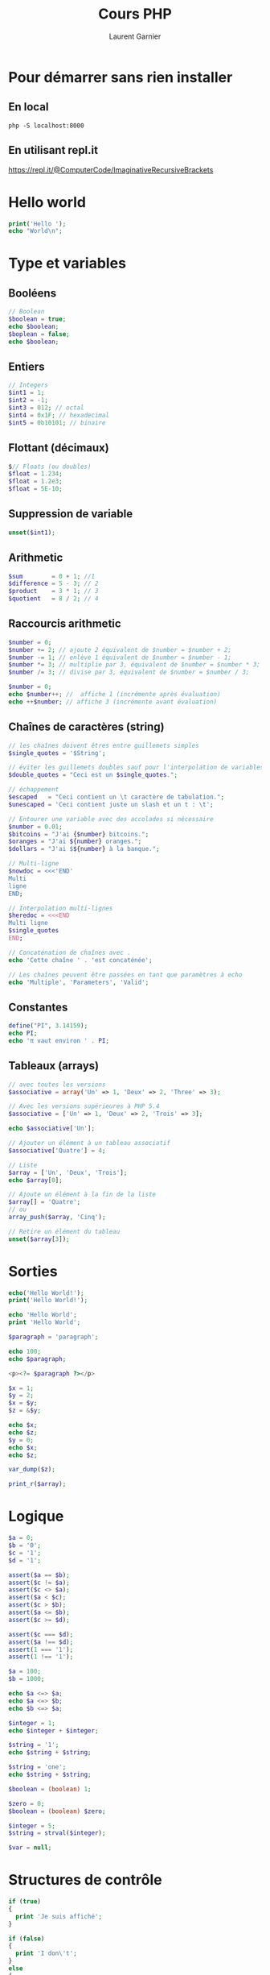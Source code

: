 #+TITLE: Cours PHP
#+AUTHOR: Laurent Garnier

* Pour démarrer sans rien installer
** En local

   #+BEGIN_SRC shell
   php -S localhost:8000
   #+END_SRC

** En utilisant repl.it

   [[https://repl.it/@ComputerCode/ImaginativeRecursiveBrackets]]

* Hello world

  #+BEGIN_SRC php
  print('Hello ');
  echo "World\n";
  #+END_SRC

* Type et variables
** Booléens

  #+BEGIN_SRC php
  // Boolean
  $boolean = true;
  echo $boolean;
  $boplean = false;
  echo $boolean;
  #+END_SRC

** Entiers

  #+BEGIN_SRC php
  // Integers
  $int1 = 1;
  $int2 = -1;
  $int3 = 012; // octal
  $int4 = 0x1F; // hexadecimal
  $int5 = 0b10101; // binaire
  #+END_SRC

** Flottant (décimaux)

  #+BEGIN_SRC php
  $// Floats (ou doubles)
  $float = 1.234;
  $float = 1.2e3;
  $float = 5E-10;
  #+END_SRC

** Suppression de variable

  #+BEGIN_SRC php
  unset($int1);
  #+END_SRC

  
** Arithmetic

  #+BEGIN_SRC php
  $sum        = 0 + 1; //1
  $difference = 5 - 3; // 2
  $product    = 3 * 1; // 3
  $quotient   = 8 / 2; // 4
  #+END_SRC

** Raccourcis arithmetic

  #+BEGIN_SRC php
  $number = 0;
  $number += 2; // ajoute 2 équivalent de $number = $number + 2;
  $number -= 1; // enlève 1 équivalent de $number = $number - 1;
  $number *= 3; // multiplie par 3, équivalent de $number = $number * 3;
  $number /= 3; // divise par 3, équivalent de $number = $number / 3;
  
  $number = 0;
  echo $number++; //  affiche 1 (incrémente après évaluation)
  echo ++$number; // affiche 3 (incrémente avant évaluation)
  #+END_SRC

** Chaînes de caractères (string)  
  
  #+BEGIN_SRC php
  // les chaînes doivent êtres entre guillemets simples
  $single_quotes = '$String';
  
  // éviter les guillemets doubles sauf pour l'interpolation de variables
  $double_quotes = "Ceci est un $single_quotes.";

  // échappement
  $escaped   = "Ceci contient un \t caractère de tabulation.";
  $unescaped = 'Ceci contient juste un slash et un t : \t';

  // Entourer une variable avec des accolades si nécessaire
  $number = 0.01;
  $bitcoins = "J'ai {$number} bitcoins.";
  $oranges = "J'ai ${number} oranges.";
  $dollars = "J'ai $${number} à la banque.";

  // Multi-ligne
  $nowdoc = <<<'END'
  Multi
  ligne
  END;

  // Interpolation multi-lignes
  $heredoc = <<<END
  Multi ligne
  $single_quotes
  END;

  // Concaténation de chaînes avec .
  echo 'Cette chaîne ' . 'est concaténée';

  // Les chaînes peuvent être passées en tant que paramètres à echo
  echo 'Multiple', 'Parameters', 'Valid';
  #+END_SRC
** Constantes

   #+BEGIN_SRC php
   define("PI", 3.14159);
   echo PI;
   echo 'π vaut environ ' . PI;
   #+END_SRC


   
** Tableaux (arrays)

   #+BEGIN_SRC php
   // avec toutes les versions
   $associative = array('Un' => 1, 'Deux' => 2, 'Three' => 3);

   // Avec les versions supérieures à PHP 5.4
   $associative = ['Un' => 1, 'Deux' => 2, 'Trois' => 3];

   echo $associative['Un'];

   // Ajouter un élément à un tableau associatif
   $associative['Quatre'] = 4;

   // Liste
   $array = ['Un', 'Deux', 'Trois'];
   echo $array[0]; 

   // Ajoute un élément à la fin de la liste
   $array[] = 'Quatre';
   // ou 
   array_push($array, 'Cinq');

   // Retire un élément du tableau
   unset($array[3]);
   #+END_SRC
* Sorties
  
  #+BEGIN_SRC php
  echo('Hello World!');
  print('Hello World!');

  echo 'Hello World';
  print 'Hello World';

  $paragraph = 'paragraph';

  echo 100;
  echo $paragraph;

  <p><?= $paragraph ?></p>

  $x = 1;
  $y = 2;
  $x = $y;
  $z = &$y;

  echo $x;
  echo $z;
  $y = 0;
  echo $x;
  echo $z;

  var_dump($z);

  print_r($array);
  #+END_SRC
* Logique

  #+BEGIN_SRC php
  $a = 0;
  $b = '0';
  $c = '1';
  $d = '1';

  assert($a == $b);
  assert($c != $a);
  assert($c <> $a);
  assert($a < $c);
  assert($c > $b);
  assert($a <= $b);
  assert($c >= $d);

  assert($c === $d);
  assert($a !== $d);
  assert(1 === '1');
  assert(1 !== '1');

  $a = 100;
  $b = 1000;

  echo $a <=> $a;
  echo $a <=> $b;
  echo $b <=> $a;

  $integer = 1;
  echo $integer + $integer;

  $string = '1';
  echo $string + $string;
  
  $string = 'one';
  echo $string + $string;

  $boolean = (boolean) 1;

  $zero = 0;
  $boolean = (boolean) $zero;

  $integer = 5;
  $string = strval($integer);

  $var = null;
  #+END_SRC
* Structures de contrôle

  #+BEGIN_SRC php
  if (true) 
  {
    print 'Je suis affiché';
  }

  if (false)
  {
    print 'I don\'t';
  } 
  else 
  {
     print 'Je suis affiché';
  }
  
  if (false)
  {
     print 'Pas affiché';
  }
  elseif (true)
  {
     print 'Affiché';
  }

  // Opérateur ternaire
  print (false ? 'Pas affiché' : 'Affiché');
  
  // Raccourci
  $x = false;
  print($x ?: 'Affiché');

  $a = null;
  $b = 'Affiché';
  echo $a ?? 'a pas défini';
  echo $b ?? 'b pas défini';

  $x = 0;
  if ($x === '0')
  {
    print 'Pas affiché';
  }
  elseif ($x == '1')
  {
    print 'Pas affiché';
  }
  else
  {
    print 'Affiché';
  }


  // Alternatif pour les modèles
  <?php if ($x): ?>
  Ceci est affiché si le test est vrai.
  <?php else: ?>
  Ceci est affiché sinon.
  <?php endif; ?>

  // switch
  switch ($x) 
  {
    case '0':
        print 'Switch fait de la coercition de type';
	break;
    case 'two':
    case 'three':
        // fait quelque chose si $variable est 'two' ou 'three'
         break;
    default:
         // fait quelque chose  
  }

  // While
  $i = 0;
  while ($i < 5)
  {
     echo $i++;
  }
  
  echo "\n";

  $i = 0;
  do 
  {
    echo $i++;
  } 
  while ($i < 5);

  echo "\n";

  for ($x = 0; $x < 10; $x++) 
  {
    echo $x;
  }

  echo "\n";

  $wheels = ['bicycle' => 2, 'car' => 4];

  // Boucles Foreach
  foreach ($wheels as $wheel_count)
  {
    echo $wheel_count;
  }

  echo "\n";

  foreach ($wheels as $vehicle => $wheel_count)
  {
    echo "Un véhicule a $wheel_count roues";
  }

  echo "\n";

  $i = 0;
  while ($i < 5)
  {
    if ($i === 3)
    {
      break;
    }
    echo $i++;
  }

  for ($i = 0; $i < 5; $i++)
  {
     if ($i === 3)
     {
        continue;
     }
     echo $i;
  }
  #+END_SRC
* Fonctions

  #+BEGIN_SRC php
  function ma_fonction() 
  { 
    return 'Hello'; 
  }

  echo ma_fonction();

  function add($x, $y = 1)
  {
     $result = $x + $y;
     return $result;
  }

  echo add(4);
  echo add(4, 2);

  $inc = function($x) {
    return $x + 1;
  };

  echo $inc(3);

  function foo ($x, $y, $z) 
  {
    echo "$x - $y - $z";
  }

  function bar ($x, $y) 
  {
     return function ($z) use ($x, $y) 
     {
       foo($x, $y, $z);
     };
  }

  $bar = bar('A', 'B');
  $bar('C');

  $function_name = 'add';
  echo $function_name(1, 2);

  function parameters() 
  {
    $numargs = func_num_args();
    if ($numargs > 0) 
    {
      echo func_get_arg(0) . ' | ';
    }
    $args_array = func_get_args();
    foreach ($args_array as $key => $arg)
    {
      echo $key . ' - ' . $arg . ' | ';
    }
  }

  parameters('Hello', 'World');

  function variable($word, ...$list)
  {
     echo $word . " || ";
     foreach ($list as $item)
     {
        echo $item . ' | ';
     }
  }

  variable("Separate", "Hello", "World");
  #+END_SRC
* Includes
  
  #+BEGIN_SRC php
  include 'mon-fichier.php';

  include_once 'mon-fichier.php';

  require 'mon-fichier.php';
  require_once 'mon-fichier.php;

  // Contenu de mon-fichier.php
  <?php return 'Tout ce que tu veux.'; ?>

  $value = include 'mon-fichier.php';
  #+END_SRC
* Classes

  #+BEGIN_SRC php
  class MyClass
  {
     const MY_CONST = 'value';
     
     static $staticVar = 'static';

     // variables statiques et leur visibilité
     public static $publicStaticVar = 'publicStatic';
     
     // accessible uniquement dans la classe
     private static $privateStaticVar = 'privateStatic';

     // accessible depuis la classe et les sous-classes
     protected static $protectedStaticVar = 'protectedStatic';

     // les propriétés doivent déclarer leur visibilité
     public $property = 'public';
     public $instanceProp;
     protected $prot = 'protected';
     private $priv = 'private';

     public function __construct($instanceProp)
     {
        $this->instanceProp = $instanceProp;
     }

     public function maMethod()
     {
        print 'MyClass';
     }

     // le mot-clé final empêche la réécriture
     final function youCannotOverrideMe() {}

     // méthodes magiques 
     // que faire si un objet est traité comme une chaîne ?
     public function __toString()
     {
        return $property;
     }

     // opposé de __construct()
     // appelé lorsque l'objet n'est plus référencé
     public function __destruct()
     {
        print "Destroying";
     }

     public static function myStaticMethod()
     {
        print 'Je suis statique';
     }
  }

  // les constantes de classes sont toujours accessibles statiquement
  echo MyClass::MY_CONST;

  echo MyClass::$staticVar;
  MyClass::myStaticMethod();

  $my_class = new MyClass('An instance property');
  
  // l'accès aux membres se fait avec ->
  echo $my_class->property;
  echo $my_class->instanceProp;
  $my_class->myMethod();

  // extension de classe
  class MyOtherClass extends MyClass
  {
    function printProtectedProperty()
    {
      echo $this->prot;
    }

    // Override a method
    function myMethod()
    {
      parent::myMethod();
      print ' > MyOtherClass';
    }
  }

  $my_other_class = new MyOtherClass('Instance prop');
  $my_other_class->printProtectedProperty();
  $my_other_class->myMethod();

  final class YouCannotExtendMe {}

  // getters and setters
  class MyMapClass
  {
    private $property;
    
    public function __get($key)
    {
      return $this->$key;
    }

    public function __set($key, $value)
    {
      $this->$key = $value;
    }
  }

  $x = new MyMapClass();
  echo $x->property;
  $x->property = 'Something';

  // interface
  interface InterfaceOne
  {
    public function doSomething();
  }

  interface InterfaceTwo
  {
    public function doSomethingElse();
  }

  // interfaces can be extended
  interface InterfaceThree extends InterfaceTwo
  {
     public function doAnotherContract();
  }

  abstract class MyAbstractClass implements InterfaceOne
  {
     public $x = 'doSomething';
  }
  
  class MyConcreteClass extends MyAbstractClass implements InterfaceTwo
  {
    public function doSomething()
    {
      echo $x;
    }

    public function doSomethingElse()
    {
      echo 'doSomethingElse';
    }
  }

  // des classes peuvent implémenter plus qu'une interface
  class SomeOtherClass implements InterfaceOne, InterfaceTwo
  {
    public function doSomething()
    {
      echo 'doSomething';
    }

    public function doSomethingElse()
    {
      echo 'doSomethingElse';
    }
  }
  #+END_SRC
* Traits
  
  #+BEGIN_SRC php
  trait MyTrait 
  {
    public function myTraitMethod()
    {
      print 'I have MyTrait';
    }
  }

  class MyTraitfulClass
  {
    use MyTrait;
  }

  $cls = new MyTraitfulClass();
  $cls->myTraitMethod();
  #+END_SRC
* Espaces de noms

  #+BEGIN_SRC php
  // Cette section est séparée, parce qu'une déclaration d'espace de nom 
  // doit être la première instruction dans un fichier
  
  $cls = new \MyClass();
  
  namespace My\Namespace;

  class MyClass {}

  // depuis un autre fichier
  $cls = new My\Namespace\MyClass;

  // ou avec d'autre espace de nom
  namespace My\Other\Namespace;

  use My\Namespace\MyClass;

  $cls = new MyClass();

  // ou avec un alias
  namespace My\Other\Namespace;

  use My\Namespace as SomeOtherNamespace;

  $cls = new SomeOtherNamespace\MyClass();
  #+END_SRC
* Late Static Binding

  #+BEING_SRC php
  class ParentClass
  {
     public static function who()
     {
        echo "I'm a " . __CLASS__ . "\n";
     }

     public static function test()
     {
        // self se réfère à la classe où la méthode est définie
	self::who();
	// static se réfère à la classe dans laquelle la méthode est
       // invoquée
       static::who();
     }
  }

  ParentClass::test();
  
  class ChildClass extends ParentClass
  {
    public static function who()
    {
      echo "But I'm " . __CLASS__ . "\n";
    }
  }

  ChildClass::test();
  #+END_SRC
* Constantes magiques
  
  #+BEGIN_SRC php
  // Obtenir le nom de la classe actuelle, doit être utilisé dans une
  // déclaration de classe
  echo "Current class name is " . __CLASS__;

  // obtenir le chemin absolu d'un répertoire ou fichier
  echo "Current directory is " . __DIR__;

  // usage typique
  require __DIR__ . '/vendor/autoload.php';

  // obtenir le chemin complet d'un fichier
  echo "Current file path is " . __FILE__;

  // obtenir le nom de la fonction actuelle
  echo "Current function name is " . __FUNCTION__;

  // obtenir le nombre de ligne
  echo "Current line number is " . __LINE__;

  // obtenir le nom de la méthode actuelle
  echo "Current method is " . __METHOD__;

  // obtenir le nom de l'espace de nom actuel
  echo "Current namespace is " . __NAMESPACE__;

  // Obtenir le nom du trait courant 
  echo "Current trait is " . __TRAIT__;
  #+END_SRC
* Gestion d'erreur

  #+BEGIN_SRC php
  try 
  {
     // Do something
  } 
  catch (Exception $e)
  {
    // Handle exception
  }

  try
  {
    // Do something
    catch (\Exception $e)
    {
      // Handle exception
    }
  }

  // exceptions personnalisées
  class MyException extends Exception {}

  try 
  {
    $condition = true;
    
    if ($condition)
    {
      throw new MyException('Something just happened');
    }
  }
  catch (MyException $e)
  {
    // Handle my exception
  }
  #+END_SRC

